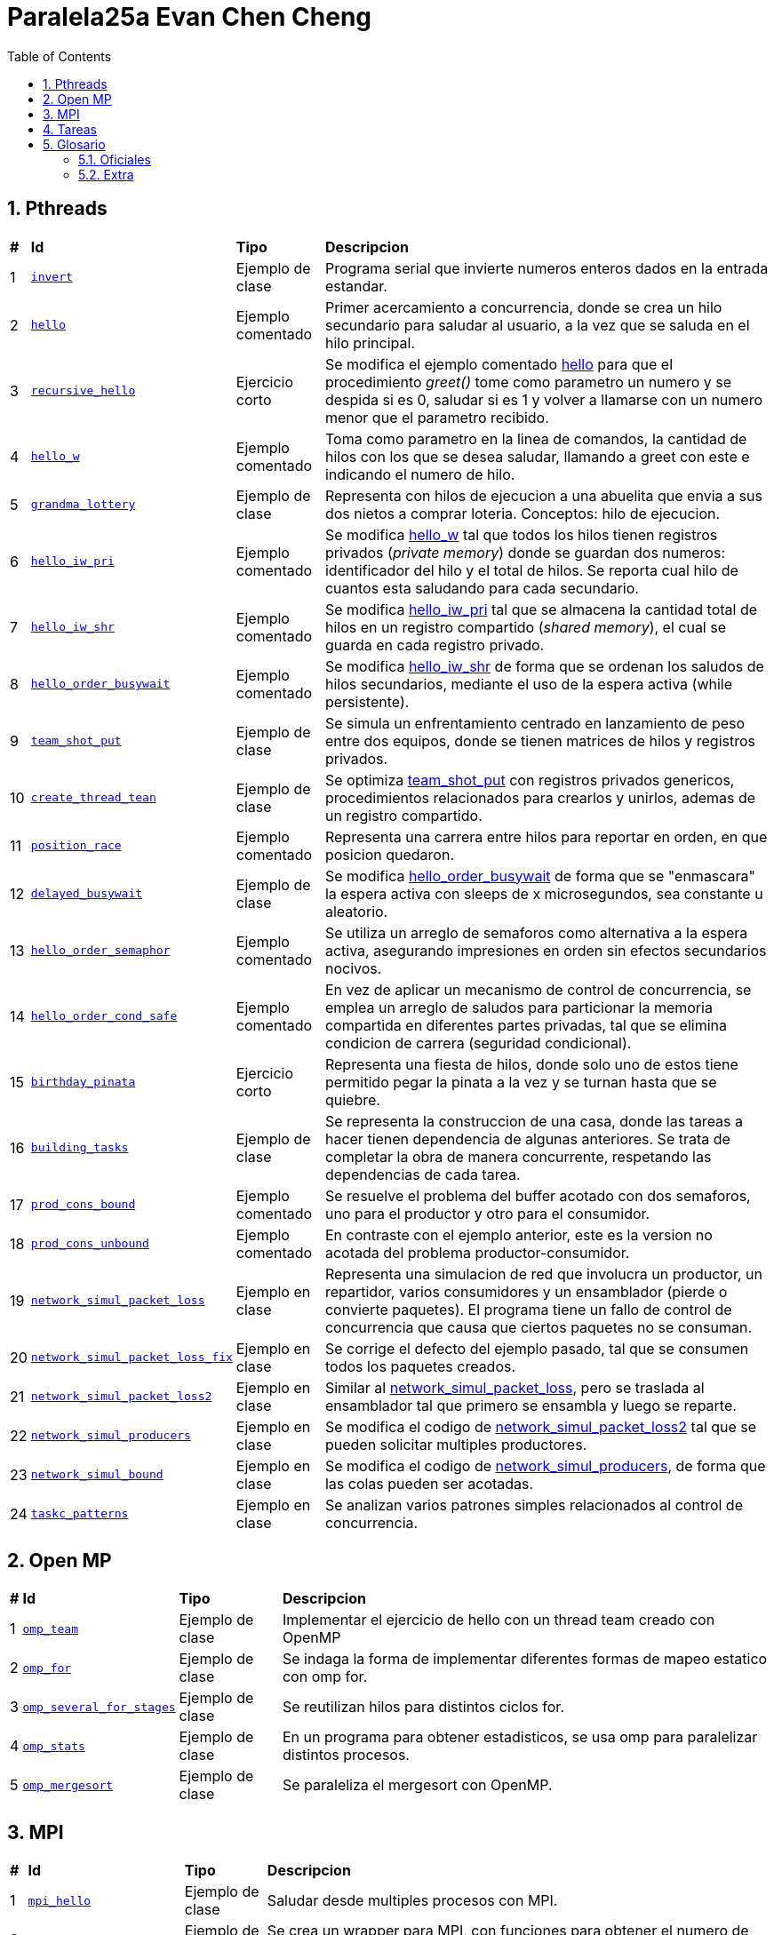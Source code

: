 = Paralela25a Evan Chen Cheng
:experimental:
:nofooter:
:source-highlighter: highlightjs
:sectnums:
:stem: latexmath
:toc:
:xrefstyle: short

== Pthreads

[%autowidth]
|=== 
s|# s|Id s|Tipo s|Descripcion
|1 m|link:pthreads/invert[invert] | Ejemplo de clase |Programa serial que invierte numeros enteros dados en la entrada estandar.
|2 m|link:pthreads/hello[hello] | Ejemplo comentado |Primer acercamiento a concurrencia, donde se crea un hilo secundario para saludar al usuario, a la vez que se saluda en el hilo principal.
|3 m|link:pthreads/recursive_hello[recursive_hello] | Ejercicio corto |Se modifica el ejemplo comentado link:pthreads/hello[hello] para que el procedimiento _greet()_ tome como parametro un numero y se despida si es 0, saludar si es 1 y volver a llamarse con un numero menor que el parametro recibido.
|4 m|link:pthreads/hello_w[hello_w] | Ejemplo comentado |Toma como parametro en la linea de comandos, la cantidad de hilos con los que se desea saludar, llamando a greet con este e indicando el numero de hilo.
|5 m|link:pthreads/grandma_lottery[grandma_lottery] | Ejemplo de clase |Representa con hilos de ejecucion a una abuelita que envia a sus dos nietos a comprar loteria. Conceptos: hilo de ejecucion.
|6 m|link:pthreads/hello_iw_pri[hello_iw_pri] | Ejemplo comentado |Se modifica link:pthreads/hello_w[hello_w] tal que todos los hilos tienen registros privados (_private memory_) donde se guardan dos numeros: identificador del hilo y el total de hilos. Se reporta cual hilo de cuantos esta saludando para cada secundario.
|7 m|link:pthreads/hello_iw_shr[hello_iw_shr] | Ejemplo comentado |Se modifica link:pthreads/hello_iw_pri[hello_iw_pri] tal que se almacena la cantidad total de hilos en un registro compartido (_shared memory_), el cual se guarda en cada registro privado.
|8 m|link:pthreads/hello_order_busywait[hello_order_busywait] | Ejemplo comentado |Se modifica link:pthreads/hello_iw_shr[hello_iw_shr] de forma que se ordenan los saludos de hilos secundarios, mediante el uso de la espera activa (while persistente).
|9 m|link:pthreads/team_shot_put[team_shot_put] | Ejemplo de clase |Se simula un enfrentamiento centrado en lanzamiento de peso entre dos equipos, donde se tienen matrices de hilos y registros privados.
|10 m|link:pthreads/create_thread_team[create_thread_tean] | Ejemplo de clase |Se optimiza link:pthreads/team_shot_put[team_shot_put] con registros privados genericos, procedimientos relacionados para crearlos y unirlos, ademas de un registro compartido.
|11 m|link:pthreads/position_race[position_race] | Ejemplo comentado |Representa una carrera entre hilos para reportar en orden, en que posicion quedaron.
|12 m|link:pthreads/delated_busy_wait[delayed_busywait] | Ejemplo de clase |Se modifica link:pthreads/hello_order_busywait[hello_order_busywait] de forma que se "enmascara" la espera activa con sleeps de x microsegundos, sea constante u aleatorio.
|13 m|link:pthreads/hello_order_semaphor[hello_order_semaphor] | Ejemplo comentado |Se utiliza un arreglo de semaforos como alternativa a la espera activa, asegurando impresiones en orden sin efectos secundarios nocivos.
|14 m|link:pthreads/hello_order_cond_safe[hello_order_cond_safe] | Ejemplo comentado |En vez de aplicar un mecanismo de control de concurrencia, se emplea un arreglo de saludos para particionar la memoria compartida en diferentes partes privadas, tal que se elimina condicion de carrera (seguridad condicional).
|15 m|link:pthreads/birthday_pinata[birthday_pinata] | Ejercicio corto |Representa una fiesta de hilos, donde solo uno de estos tiene permitido pegar la pinata a la vez y se turnan hasta que se quiebre.
|16 m|link:pthreads/building_tasks[building_tasks] | Ejemplo de clase |Se representa la construccion de una casa, donde las tareas a hacer tienen dependencia de algunas anteriores. Se trata de completar la obra de manera concurrente, respetando las dependencias de cada tarea.
|17 m|link:pthreads/prod_cons_bound[prod_cons_bound] | Ejemplo comentado |Se resuelve el problema del buffer acotado con dos semaforos, uno para el productor y otro para el consumidor.
|18 m|link:pthreads/prod_cons_unbound[prod_cons_unbound] | Ejemplo comentado |En contraste con el ejemplo anterior, este es la version no acotada del problema productor-consumidor.
|19 m|link:taskc/network_simul_packet_loss[network_simul_packet_loss] | Ejemplo en clase |Representa una simulacion de red que involucra un productor, un repartidor, varios consumidores y un ensamblador (pierde o convierte paquetes). El programa tiene un fallo de control de concurrencia que causa que ciertos paquetes no se consuman.
|20 m|link:taskc/network_simul_packet_loss_fix[network_simul_packet_loss_fix] | Ejemplo en clase |Se corrige el defecto del ejemplo pasado, tal que se consumen todos los paquetes creados.
|21 m|link:taskc/network_simul_packet_loss2[network_simul_packet_loss2] | Ejemplo en clase |Similar al link:taskc/network_simul_packet_loss[network_simul_packet_loss], pero se traslada al ensamblador tal que primero se ensambla y luego se reparte.
|22 m|link:taskc/network_simul_producers[network_simul_producers] | Ejemplo en clase |Se modifica el codigo de link:taskc/network_simul_packet_loss2[network_simul_packet_loss2] tal que se pueden solicitar multiples productores.
|23 m|link:taskc/network_simul_bound[network_simul_bound] | Ejemplo en clase |Se modifica el codigo de link:taskc/network_simul_producers[network_simul_producers], de forma que las colas pueden ser acotadas.
|24 m|link:taskc/taskc_patterns/readme.adoc[taskc_patterns] | Ejemplo en clase |Se analizan varios patrones simples relacionados al control de concurrencia.
|===

== Open MP

[%autowidth]
|=== 
s|# s|Id s|Tipo s|Descripcion
|1 m|link:omp/omp_team[omp_team] | Ejemplo de clase |Implementar el ejercicio de hello con un thread team creado con OpenMP
|2 m|link:omp/omp_for[omp_for] | Ejemplo de clase |Se indaga la forma de implementar diferentes formas de mapeo estatico con omp for.
|3 m|link:omp/omp_several_for_stages[omp_several_for_stages] | Ejemplo de clase |Se reutilizan hilos para distintos ciclos for.
|4 m|link:omp/omp_stats[omp_stats] | Ejemplo de clase |En un programa para obtener estadisticos, se usa omp para paralelizar distintos procesos.
|5 m|link:omp/omp_mergesort[omp_mergesort] | Ejemplo de clase |Se paraleliza el mergesort con OpenMP.
|===

== MPI
[%autowidth]
|=== 
s|# s|Id s|Tipo s|Descripcion
|1 m|link:mpi/mpi_hello[mpi_hello] | Ejemplo de clase |Saludar desde multiples procesos con MPI.
|2 m|link:mpi/mpi_wrapper[mpi_wrapper] | Ejemplo de clase |Se crea un wrapper para MPI, con funciones para obtener el numero de proceso, cantidad de procesos, mandar mensajes y recibir mensajes.
|3 m|link:mpi/mpi_hybrid_distr_arg[mpi_hybrid_distr_arg] | Ejemplo de clase |Se distribuye un rango especificado por el usuario entre procesos y cada proceso dstribuye su parte asignada por bloques a hilos con OMP
|4 m|link:mpi/mpi_hybrid_distr_stdin[mpi_hybrid_distr_stdin] | Ejemplo de clase |Se modifica link:mpi/mpi_hybrid_distr_arg[mpi_hybrid_distr_arg] para que reciba los limites en entrada estandar si no se proveen.
|5 m|link:mpi/send_recv_ord_sem[send_recv_ord_sem] | Ejemplo de clase |Se recrea el ejercicio de link:pthreads/hello_order_semaphor[hello_order_semaphor], con send y receive de MPI
|6 m|link:mpi/send_recv_ord_itm[send_recv_ord_itm] | Ejemplo de clase |Se centralizan las impresiones de saludos, mandando cadenas de saludos al primer proceso.
|7 m|link:mpi/send_recv_urd[send_recv_urd] | Ejemplo de clase |A diferencia del ejemplo anterior, las impresiones son en el orden de llegada de cada proceso
|8 m|link:mpi/mpi_ping_pong[mpi_ping_pong] | Ejemplo de clase |Simula un juego de ping pong entre dos procesos
|9 m|link:mpi/mpi_relay_race[mpi_relay_race] | Ejemplo de clase |Recrea el ejercicio de la carrera de relevo con hilos en link:pthreads/position_race[position_race], con procesos.\
|10 m|link:mpi/hybrid_distr_bcast[hybrid_distr_bcast] | Ejemplo de clase |Modifica el link:mpi/mpi_hybrid_distr_stdin[mpi_hybrid_distr_stdin] para que los procesos usen broadcast para capturar los limites del rango por entrada estandar con broadcast.
|===

== Tareas
[%autowidth]
|=== 
s|# s|Id s|Titulo s|Descripcion
|1 |link:homeworks/serial[serial] |Simulacion de calor (serial) |Se simula el proceso de equilibrio de laminas, reportando los parametros utilizados, la cantidad de estados transcurridas y la duracion de simulacion.
|2 |link:homeworks/pthreads[pthread] |Simulacion de calor (concurrente) |Se habilita la opcion de utilizar hilos de ejecucion durante la misma simulacion de calor resuelta en la primera tarea.
|3 |link:homeworks/optimized[optimized] |Simulacion de calor (optimizado) |Se optimizan la version serial y concurrente de la simulacion de calor.
|4 |link:homeworks/omp_mpi[omp_mpi] |Simulacion de calor (distribuido) |Se agrega distribucion a la simulacion de calor.
|===

== Glosario
=== Oficiales
    1. *Programación serial*: es una manera de programar tal que las instrucciones se ejecutan en secuencia, una despues de la otra (No comienza uno si el anterior no ha terminado). *Analogia*: Una coreografia de baile donde hay una serie de pasos determinados que se deben de ejecutar una tras otra.

    2. *Programación concurrente*: un metaparadigma que implica la programacion #**no serial**#. Una forma de concurrencia es dividir el problema en pedacitos e intercalar entre estos. *Analogia*: Cocinar uno o varios platillos, llevando a cabo pasos de las recetas a la misma vez pero cambiando entre ellas (corto la lechuga de la ensalada mientras se terminan de cocinar el espagueti, y voy alternando entre ambas recetas). 

    3. *Programación paralela*: tipo de programacion donde procesos se llevan a cabo simultaneamente y no hay intercalacion entre tareas. Esta en el tope de la escala de concurrencia. *Analogia*: Los diferentes organos de un cuerpo operan a la misma vez. Por ejemplo, el corazon no espera que uno respire para latir, y a la vez el cuerpo puede estar digiriendo, pensando, caminando, etc.

    4. *Concurrencia de tareas*: Separar asuntos sin buscar mejor rendimiento del programa, sino una colaboracion entre distintos ejecutantes expertos en lo que contribuyen. 

    5. *Paralelismo de datos*: Incremento de rapidez, optimizacion en rendimiento, donde se trata de hacer que el tiempo de ejecucion de un programa baje de mucho a poco. Aqui se involucra el High-performance computing (HPC) y clusters.

    6. *Hilo de ejecución*: Un segmento en la memoria con valores creado y gestionado por el sistema operativo. Este carga los valores del hilo en los registros de un core para poder ejecutar codigo.

    7. *Indeterminismo*: Impredecibilidad de como se comportaran los hilos durante cada ejecucion.

    8. *Memoria privada y compartida*: Datos a los que tienen acceso los hilos: privada, en este sentido,m significa unicamente accesible por cada hilo respectivo, mientras que memoria compartida puede ser accedida por todos los hilos en un _thread team_. 

    9. *Espera activa*: Un tipo de espera que consume todos los recursos de las CPU, por ejemplo, un while seco ejecutado a traves de miles de hilos. Es nociva a la maquina y especialmente prohibido cuando se trata de programacion concurrente (y programacion en general).

    10. *Condición de carrera*: En programacion concurrente, se trata de una situacion donde multiples hilos tratan de modificar y leer un mismo dato ("modificacion concurrente de memoria compartida"). Esto constituye un peligro, dado a que podria no haber consistencia del dato de forma logica.

    11. *Control de concurrencia*: Organizacion de hilos de ejecucion tal que la concurrencia pueda darse sin inconsistencias de datos, a la vez que se controla el tiempo de ejecucion. Al acudir a esto, se frena la concurrencia y se consumen recursos.

    12. *Seguridad condicional*: Un estado entre seguro para hilos y no seguro para hilos, donde la memoria compartida se particiona en secciones tal que se eliminan condiciones de carrera y cada hilo hace su trabajo en su area.

    13. *Exclusión mutua*: Conocido tambien como mutual exclusion, o mutex en ingles, se trata de un mecanismo de control de concurrencia, donde se serializa una region critica, o una region donde se produce condicion de carrera. Esto hace que solo un hilo pueda ejecutar esa seccion de codigo a la vez. *Analogia*: Puente angosto donde solo pasa un carro (hilo) a la vez.

    14. *Semáforo*: Un mecanismo de control de concurrencia que permite concurrencia y orden. A diferencia del mutex, un semaforo no es booleano, sino un valor entero que puede ser positivo, nulo o negativo. Cuando un hilo trata de pasar por un semaforo, le decremente (wait), y si el valor llega a ser negativo, se bloquea. Los siguientes hilos en llegar no podran ejecutar el codigo en la region critica, hasta que los hilos que ya entraron lo vuelvan a incrementar y el valor del semaforo vuelve a ser positivo.

    15. *Descomposición*: Separar un problema en partes luego de identificar unidades de trabajo independientes, tal que se puedan resolver concurrentemente. Puede tratarse de una descomposicion de la solucion, los datos, una exploracion, o los eventos posibles. La descomposicion podria resultar en muchas tareas pequeñas (granulidad fina), o en pocas tareas grandes (granulidad gruesa), los cuales se deben de emplear correctamente dependiendo del problema a resolver.

    16. *Mapeo*: La distribucion del problema descompuesto a distintos ejecutantes para que cumplan el trabajo concurrentemente. Se divide en mapeo estatico (se sabe cuantas unidades de trabajo y trabajadores hay antes de comenzar a trabajar) y mapeo dinamico (se asignan unidades conforme terminan sus trabajos). El primero tiene la ventaja de disminuir la interaccion entre hilos, ser facil de implementar y ser menos costoso, mientras que el segundo rinde mejores distribuciones, aunque sea mas costoso.

    17. *Incremento de velocidad (speedup)*: La comparacion entre el tiempo de ejecucion de un programa serial y su variacion concurrente que representa una metrica de mejora en rendimiento. Se define como S = Tiempo serial / Tiempo paralelo, con un S grande indicando un incrememnto de velocidad mayor.

    18. *Eficiencia*: Otra metrica que indaga si la cantidad de recursos empleados para el incremento de velocidad vale la pena. Se define como E = Tiempo serial / (Tiempo paralelo * Cantidad de hilos) (mayor E, mayor eficiencia alcanzada). Si se alcanza un buen incremento de velocidad pero se tiene un E demasiado bajo, es un indicador de que se debe de cambiar de solucion.

    19. *Barrera*: Punto de encuentro (rendezvous) generalizado, donde *todos* los hilos paran hasta que llegue el ultimo, que debe de avisar a los demas que pueden pasar por la barrera.

    20. *Variable de condición*: Un mecanismo de control de concurrencia que bloquea los hilos que lo esperan, los cuales se pueden desbloquear con signal (aviso a un hilo) o broadcast (aviso a todos los hilos que espera). A diferencia del semaforo, los avisos no son acumulados: solo afecta a los hilos que esperan a la variable de condicion en el momento de aviso. Es importante notar que deben de estar dentro de regiones criticas (protegido por mutex).

    21. *Cluster de computadores*: Consiste en una red de computadoras identicos en configuracion en hardware y software, tal que se pueden ejecutar programas de forma distribuida en paralelo y sin modificaciones.

    22. *Comunicación punto a punto entre procesos*: Comunicacion entre dos procesos especificos, uno que envia y otro que recibe, sea de uno especifico que envia o alguno aleatorio. Puede ser bloqueante o no bloqueante.

    23. *Comunicación colectiva entre procesos*: Comunicacion colectiva donde todos los procesos deben de estar involucrados. Es como anunciar algo a un grupo, y todos reciben el mismo anuncio.

    Candado de lectura y escritura.

    Reducción.

=== Extra

    1. *Monitor*: Cola threadsafe, o una cola con un mutex para regular el producir y consumir en una cola.

    2. *Torniquete*: Conocido tambien como turnstile en ingles, es un semaforo que bloquea el paso de todos los hilos que llegan a el, pero cuando pasa un hilo por esta, deja paso al siguiente automaticamente, lo que causa que todos los que estaban esperando pasen uno por uno.